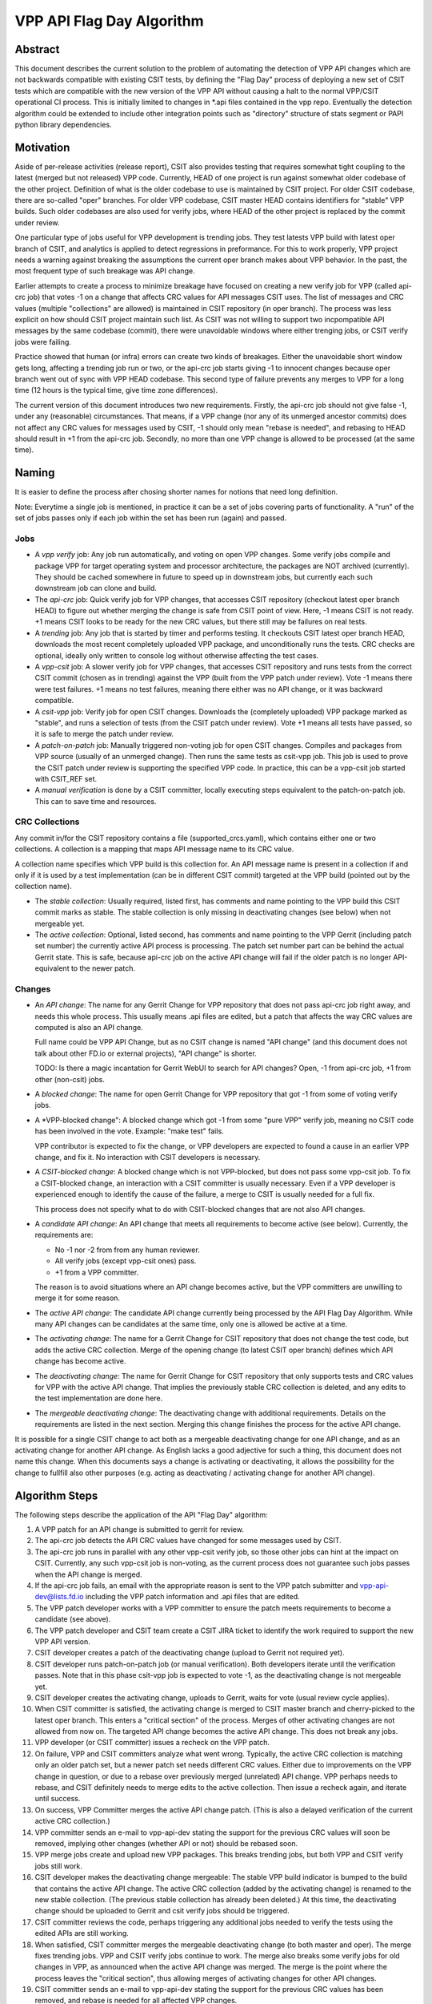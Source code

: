 ..
   Copyright (c) 2021 Cisco and/or its affiliates.
   Licensed under the Apache License, Version 2.0 (the "License");
   you may not use this file except in compliance with the License.
   You may obtain a copy of the License at:
..
       http://www.apache.org/licenses/LICENSE-2.0
..
   Unless required by applicable law or agreed to in writing, software
   distributed under the License is distributed on an "AS IS" BASIS,
   WITHOUT WARRANTIES OR CONDITIONS OF ANY KIND, either express or implied.
   See the License for the specific language governing permissions and
   limitations under the License.


VPP API Flag Day Algorithm
^^^^^^^^^^^^^^^^^^^^^^^^^^

Abstract
~~~~~~~~

This document describes the current solution to the problem of
automating the detection of VPP API changes which are not backwards
compatible with existing CSIT tests, by defining the "Flag Day"
process of deploying a new set of CSIT tests which are compatible
with the new version of the VPP API without causing a halt to the
normal VPP/CSIT operational CI process. This is initially
limited to changes in \*.api files contained in the vpp repo.
Eventually the detection algorithm could be extended to include
other integration points such as "directory" structure of stats
segment or PAPI python library dependencies.

Motivation
~~~~~~~~~~

Aside of per-release activities (release report), CSIT also provides testing
that requires somewhat tight coupling to the latest (merged but not released)
VPP code. Currently, HEAD of one project is run against somewhat older codebase
of the other project. Definition of what is the older codebase to use
is maintained by CSIT project. For older CSIT codebase, there are so-called
"oper" branches. For older VPP codebase, CSIT master HEAD contains identifiers
for "stable" VPP builds. Such older codebases are also used for verify jobs,
where HEAD of the other project is replaced by the commit under review.

One particular type of jobs useful for VPP development is trending jobs.
They test latests VPP build with latest oper branch of CSIT,
and analytics is applied to detect regressions in preformance.
For this to work properly, VPP project needs a warning against breaking
the assumptions the current oper branch makes about VPP behavior.
In the past, the most frequent type of such breakage was API change.

Earlier attempts to create a process to minimize breakage have focused
on creating a new verify job for VPP (called api-crc job) that
votes -1 on a change that affects CRC values for API messages CSIT uses.
The list of messages and CRC values (multiple "collections" are allowed)
is maintained in CSIT repository (in oper branch).
The process was less explicit on how should CSIT project maintain such list.
As CSIT was not willing to support two incpompatible API messages
by the same codebase (commit), there were unavoidable windows
where either trenging jobs, or CSIT verify jobs were failing.

Practice showed that human (or infra) errors can create two kinds of breakages.
Either the unavoidable short window gets long, affecting a trending job run
or two, or the api-crc job starts giving -1 to innocent changes
because oper branch went out of sync with VPP HEAD codebase.
This second type of failure prevents any merges to VPP for a long time
(12 hours is the typical time, give time zone differences).

The current version of this document introduces two new requirements.
Firstly, the api-crc job should not give false -1, under any
(reasonable) circumstances. That means, if a VPP change
(nor any of its unmerged ancestor commits) does not affect any CRC values
for messages used by CSIT, -1 should only mean "rebase is needed",
and rebasing to HEAD should result in +1 from the api-crc job.
Secondly, no more than one VPP change is allowed to be processed
(at the same time).

Naming
~~~~~~

It is easier to define the process after chosing shorter names
for notions that need long definition.

Note: Everytime a single job is mentioned,
in practice it can be a set of jobs covering parts of functionality.
A "run" of the set of jobs passes only if each job within the set
has been run (again) and passed.

Jobs
----

+ A *vpp verify* job: Any job run automatically, and voting on open VPP changes.
  Some verify jobs compile and package VPP for target operating system
  and processor architecture, the packages are NOT archived (currently).
  They should be cached somewhere in future to speed up in downstream jobs,
  but currently each such downstream job can clone and build.

+ The *api-crc* job: Quick verify job for VPP changes, that accesses
  CSIT repository (checkout latest oper branch HEAD) to figure out
  whether merging the change is safe from CSIT point of view.
  Here, -1 means CSIT is not ready. +1 means CSIT looks to be ready
  for the new CRC values, but there still may be failures on real tests.

+ A *trending* job: Any job that is started by timer and performs testing.
  It checkouts CSIT latest oper branch HEAD, downloads the most recent
  completely uploaded VPP package, and unconditionally runs the tests.
  CRC checks are optional, ideally only written to console log
  without otherwise affecting the test cases.

+ A *vpp-csit* job: A slower verify job for VPP changes, that accesses CSIT
  repository and runs tests from the correct CSIT commit (chosen as in trending)
  against the VPP (built from the VPP patch under review).
  Vote -1 means there were test failures. +1 means no test failures, meaning
  there either was no API change, or it was backward compatible.

+ A *csit-vpp* job: Verify job for open CSIT changes. Downloads the
  (completely uploaded) VPP package marked as "stable", and runs a selection
  of tests (from the CSIT patch under review).
  Vote +1 means all tests have passed, so it is safe to merge
  the patch under review.

+ A *patch-on-patch* job: Manually triggered non-voting job
  for open CSIT changes. Compiles and packages from VPP source
  (usually of an unmerged change). Then runs the same tests as csit-vpp job.
  This job is used to prove the CSIT patch under review is supporting
  the specified VPP code.
  In practice, this can be a vpp-csit job started with CSIT_REF set.

+ A *manual verification* is done by a CSIT committer, locally executing steps
  equivalent to the patch-on-patch job. This can to save time and resources.

CRC Collections
---------------

Any commit in/for the CSIT repository contains a file (supported_crcs.yaml),
which contains either one or two collections. A collection is a mapping
that maps API message name to its CRC value.

A collection name specifies which VPP build is this collection for.
An API message name is present in a collection if and only if
it is used by a test implementation (can be in different CSIT commit)
targeted at the VPP build (pointed out by the collection name).

+ The *stable collection*: Usually required, listed first, has comments and name
  pointing to the VPP build this CSIT commit marks as stable.
  The stable collection is only missing in deactivating changes (see below)
  when not mergeable yet.

+ The *active collection*: Optional, listed second, has comments and name
  pointing to the VPP Gerrit (including patch set number)
  the currently active API process is processing.
  The patch set number part can be behind the actual Gerrit state.
  This is safe, because api-crc job on the active API change will fail
  if the older patch is no longer API-equivalent to the newer patch.

Changes
-------

+ An *API change*: The name for any Gerrit Change for VPP repository
  that does not pass api-crc job right away, and needs this whole process.
  This usually means .api files are edited, but a patch that affects
  the way CRC values are computed is also an API change.

  Full name could be VPP API Change, but as no CSIT change is named "API change"
  (and this document does not talk about other FD.io or external projects),
  "API change" is shorter.

  TODO: Is there a magic incantation for Gerrit WebUI to search for API changes?
  Open, -1 from api-crc job, +1 from other (non-csit) jobs.

+ A *blocked change*: The name for open Gerrit Change for VPP repository
  that got -1 from some of voting verify jobs.

+ A *VPP-blocked change": A blocked change which got -1 from some "pure VPP"
  verify job, meaning no CSIT code has been involved in the vote.
  Example: "make test" fails.

  VPP contributor is expected to fix the change, or VPP developers
  are expected to found a cause in an earlier VPP change, and fix it.
  No interaction with CSIT developers is necessary.

+ A *CSIT-blocked change*: A blocked change which is not VPP-blocked,
  but does not pass some vpp-csit job.
  To fix a CSIT-blocked change, an interaction with a CSIT committer
  is usually necessary. Even if a VPP developer is experienced enough
  to identify the cause of the failure, a merge to CSIT is usually needed
  for a full fix.

  This process does not specify what to do with CSIT-blocked changes
  that are not also API changes.

+ A *candidate API change*: An API change that meets all requirements
  to become active (see below). Currently, the requirements are:

  + No -1 nor -2 from from any human reviewer.

  + All verify jobs (except vpp-csit ones) pass.

  + +1 from a VPP committer.

  The reason is to avoid situations where an API change becomes active,
  but the VPP committers are unwilling to merge it for some reason.

+ The *active API change*: The candidate API change currently being processed
  by the API Flag Day Algorithm.
  While many API changes can be candidates at the same time,
  only one is allowed be active at a time.

+ The *activating change*: The name for a Gerrit Change for CSIT repository
  that does not change the test code, but adds the active CRC collection.
  Merge of the opening change (to latest CSIT oper branch) defines
  which API change has become active.

+ The *deactivating change*: The name for Gerrit Change for CSIT repository
  that only supports tests and CRC values for VPP with the active API change.
  That implies the previously stable CRC collection is deleted,
  and any edits to the test implementation are done here.

+ The *mergeable deactivating change*: The deactivating change with additional
  requirements. Details on the requirements are listed in the next section.
  Merging this change finishes the process for the active API change.

It is possible for a single CSIT change to act both as a mergeable
deactivating change for one API change, and as an activating change
for another API change. As English lacks a good adjective for such a thing,
this document does not name this change.
When this documents says a change is activating or deactivating,
it allows the possibility for the change to fullfill also other purposes
(e.g. acting as deactivating / activating change for another API change).

Algorithm Steps
~~~~~~~~~~~~~~~

The following steps describe the application of the API "Flag Day" algorithm:

#. A VPP patch for an API change is submitted to
   gerrit for review.
#. The api-crc job detects the API CRC values have changed
   for some messages used by CSIT.
#. The api-crc job runs in parallel with any other vpp-csit verify job,
   so those other jobs can hint at the impact on CSIT.
   Currently, any such vpp-csit job is non-voting,
   as the current process does not guarantee such jobs passes
   when the API change is merged.
#. If the api-crc job fails, an email with the appropriate reason
   is sent to the VPP patch submitter and vpp-api-dev@lists.fd.io
   including the VPP patch information and .api files that are edited.
#. The VPP patch developer works with a VPP committer
   to ensure the patch meets requirements to become a candidate (see above).
#. The VPP patch developer and CSIT team create a CSIT JIRA ticket
   to identify the work required to support the new VPP API version.
#. CSIT developer creates a patch of the deactivating change
   (upload to Gerrit not required yet).
#. CSIT developer runs patch-on-patch job (or manual verification).
   Both developers iterate until the verification passes.
   Note that in this phase csit-vpp job is expected to vote -1,
   as the deactivating change is not mergeable yet.
#. CSIT developer creates the activating change, uploads to Gerrit,
   waits for vote (usual review cycle applies).
#. When CSIT committer is satisfied, the activating change is merged
   to CSIT master branch and cherry-picked to the latest oper branch.
   This enters a "critical section" of the process.
   Merges of other activating changes are not allowed from now on.
   The targeted API change becomes the active API change.
   This does not break any jobs.
#. VPP developer (or CSIT committer) issues a recheck on the VPP patch.
#. On failure, VPP and CSIT committers analyze what went wrong.
   Typically, the active CRC collection is matching only an older patch set,
   but a newer patch set needs different CRC values.
   Either due to improvements on the VPP change in question,
   or due to a rebase over previously merged (unrelated) API change.
   VPP perhaps needs to rebase, and CSIT definitely needs
   to merge edits to the active collection. Then issue a recheck again,
   and iterate until success.
#. On success, VPP Committer merges the active API change patch.
   (This is also a delayed verification of the current active CRC collection.)
#. VPP committer sends an e-mail to vpp-api-dev stating the support for
   the previous CRC values will soon be removed, implying other changes
   (whether API or not) should be rebased soon.
#. VPP merge jobs create and upload new VPP packages.
   This breaks trending jobs, but both VPP and CSIT verify jobs still work.
#. CSIT developer makes the deactivating change mergeable:
   The stable VPP build indicator is bumped to the build
   that contains the active API change. The active CRC collection
   (added by the activating change) is renamed to the new stable collection.
   (The previous stable collection has already been deleted.)
   At this time, the deactivating change should be uploaded to Gerrit and
   csit verify jobs should be triggered.
#. CSIT committer reviews the code, perhaps triggering any additional jobs
   needed to verify the tests using the edited APIs are still working.
#. When satisfied, CSIT committer merges the mergeable deactivating change
   (to both master and oper).
   The merge fixes trending jobs. VPP and CSIT verify jobs continue to work.
   The merge also breaks some verify jobs for old changes in VPP,
   as announced when the active API change was merged.
   The merge is the point where the process leaves the "critical section",
   thus allowing merges of activating changes for other API changes.
#. CSIT committer sends an e-mail to vpp-api-dev stating the support for
   the previous CRC values has been removed, and rebase is needed
   for all affected VPP changes.
#. Recheck of existing VPP patches in gerrit may cause the "VPP
   API Incompatible Change Test" to send an email to the patch
   submitter to rebase the patch to pick up the compatible VPP API
   version files.

Real life examples
~~~~~~~~~~~~~~~~~~

Simple API change: https://gerrit.fd.io/r/c/vpp/+/23829

Activating change: https://gerrit.fd.io/r/c/csit/+/23956

Mergeable deactivating change: https://gerrit.fd.io/r/c/csit/+/24280

Less straightforward mergeable deactivating change:
https://gerrit.fd.io/r/c/csit/+/22526
It shows:

+ Crc edits: supported_crcs.yaml
+ Version bump: VPP_STABLE_VER_UBUNTU_BIONIC
+ And even a way to work around failing tests:
  eth2p-ethicmpv4-ip4base-eth-1tap-dev.robot

Simple change that is both deactivating and activating:
https://gerrit.fd.io/r/c/csit/+/23969
